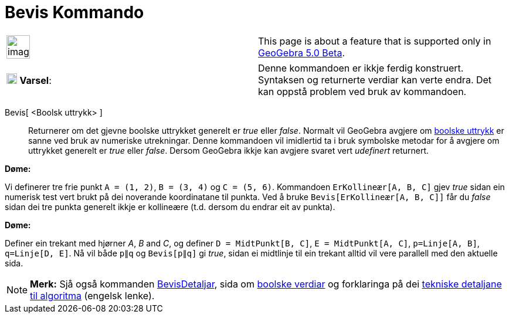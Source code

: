 = Bevis Kommando
:page-en: commands/Prove
ifdef::env-github[:imagesdir: /nn/modules/ROOT/assets/images]

[width="100%",cols="50%,50%",]
|===
a|
image:Ambox_content.png[image,width=40,height=40]

|This page is about a feature that is supported only in
xref:/s_index_php?title=Release_Notes_GeoGebra_5_0_action=edit_redlink=1.adoc[GeoGebra 5.0 Beta].
|===

[cols=",",]
|===
|image:18px-Attention.png[Varsel,title="Varsel",width=18,height=18] *Varsel*: |Denne kommandoen er ikkje ferdig
konstruert. Syntaksen og returnerte verdiar kan verte endra. Det kan oppstå problem ved bruk av kommandoen.
|===

Bevis[ <Boolsk uttrykk> ]::
  Returnerer om det gjevne boolske uttrykket generelt er _true_ eller _false_.
  Normalt vil GeoGebra avgjere om xref:/Boolske_verdiar.adoc[boolske uttrykk] er sanne ved bruk av numeriske
  utrekningar. Denne kommandoen vil imidlertid ta i bruk symbolske metodar for å avgjere om uttrykket generelt er _true_
  eller _false_. Dersom GeoGebra ikkje kan avgjere svaret vert _udefinert_ returnert.

[EXAMPLE]
====

*Døme:*

Vi definerer tre frie punkt `++A = (1, 2)++`, `++B = (3, 4)++` og `++C = (5, 6)++`. Kommandoen
`++ErKollineær[A, B, C]++` gjev _true_ sidan ein numerisk test vert brukt på dei noverande koordinatane til punkta. Ved
å bruke `++Bevis[ErKollineær[A, B, C]]++` får du _false_ sidan dei tre punkta generelt ikkje er kollineære (t.d. dersom
du endrar eit av punkta).

====

[EXAMPLE]
====

*Døme:*

Definer ein trekant med hjørner _A_, _B_ and _C_, og definer `++D = MidtPunkt[B, C]++`, `++E = MidtPunkt[A, C]++`,
`++p=Linje[A, B]++`, `++q=Linje[D, E]++`. Nå vil både `++p∥q++` og `++Bevis[p∥q]++` gi _true_, sidan ei midtlinje til
ein trekant alltid vil vere parallell med den aktuelle sida.

====

[NOTE]
====

*Merk:* Sjå også kommanden xref:/commands/BevisDetaljar.adoc[BevisDetaljar], sida om xref:/Boolske_verdiar.adoc[boolske
verdiar] og forklaringa på dei http://dev.geogebra.org/trac/wiki/TheoremProving[tekniske detaljane til algoritma]
(engelsk lenke).

====
